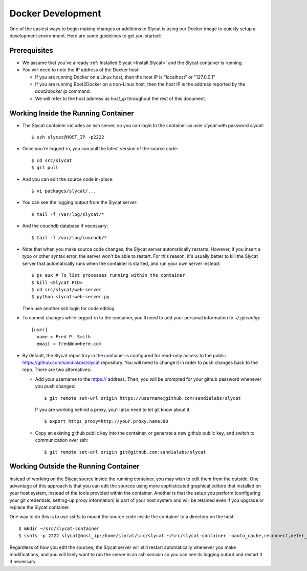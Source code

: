 .. _Docker Development:

Docker Development
==================

One of the easiest ways to begin making changes or additions to Slycat is using
our Docker image to quickly setup a development environment.  Here are some
guidelines to get you started:

Prerequisites
-------------

* We assume that you've already :ref:`Installed Slycat <Install Slycat>` and the Slycat container is running.
* You will need to note the IP address of the Docker host:

  * If you are running Docker on a Linux host, then the host IP is "localhost" or "127.0.0.1"
  * If you are running Boot2Docker on a non-Linux host, then the host IP is the address reported by the `boot2docker ip` command.
  * We will refer to the host address as `host_ip` throughout the rest of this document.

Working Inside the Running Container
------------------------------------

* The Slycat container includes an ssh server, so you can login to the container as user `slycat` with password `slycat`::

  $ ssh slycat@HOST_IP -p2222

* Once you're logged-in, you can pull the latest version of the source code::

  $ cd src/slycat
  $ git pull

* And you can edit the source code in-place::

  $ vi packages/slycat/...

* You can see the logging output from the Slycat server::

  $ tail -f /var/log/slycat/*

* And the couchdb database if necessary::

  $ tail -f /var/log/couchdb/*

* Note that when you make source code changes, the Slycat server automatically
  restarts.  However, if you insert a typo or other syntax error, the server won't
  be able to restart.  For this reason, it's usually better to kill the Slycat server
  that automatically runs when the container is started, and run your own server
  instead::

    $ ps aux # To list processes running within the container
    $ kill <Slycat PID>
    $ cd src/slycat/web-server
    $ python slycat-web-server.py

  Then use another ssh login for code editing.

* To commit changes while logged-in to the container, you'll need to add your
  personal information to `~/.gitconfig`::

    [user]
      name = Fred P. Smith
      email = fred@nowhere.com

* By default, the Slycat repository in the container is configured for read-only
  access to the public https://github.com/sandialabs/slycat repository.  You will
  need to change it in order to push changes back to the repo.  There are two
  alternatives:

  * Add your username to the https:// address.  Then, you will be prompted for your
    github password whenever you push changes::

      $ git remote set-url origin https://username@github.com/sandialabs/slycat

    If you are working behind a proxy, you'll also need to let git know about it::

      $ export https_proxy=http://your.proxy.name:80

  * Copy an existing github public key into the container, or generate a new github
    public key, and switch to communication over ssh::

    $ git remote set-url origin git@github.com:sandialabs/slycat

Working Outside the Running Container
-------------------------------------

Instead of working on the Slycat source inside the running container, you may
wish to edit them from the outside.  One advantage of this approach is that you
can edit the sources using more sophisticated graphical editors that installed
on your host system, instead of the tools provided within the container.  Another
is that the setup you perform (configuring your git credentials, setting-up
proxy information) is part of your host system and will be retained even if you
upgrade or replace the Slycat container.

One way to do this is to use `sshfs` to mount the source code inside the
container to a directory on the host::

  $ mkdir ~/src/slycat-container
  $ sshfs -p 2222 slycat@host_ip:/home/slycat/src/slycat ~/src/slycat-container -oauto_cache,reconnect,defer_permissions,negative_vncache,volname=slycat-container

Regardless of how you edit the sources, the Slycat server will still restart
automatically whenever you make modifications, and you will likely want to
run the server in an ssh session so you can see its logging output and restart
it if necessary.

